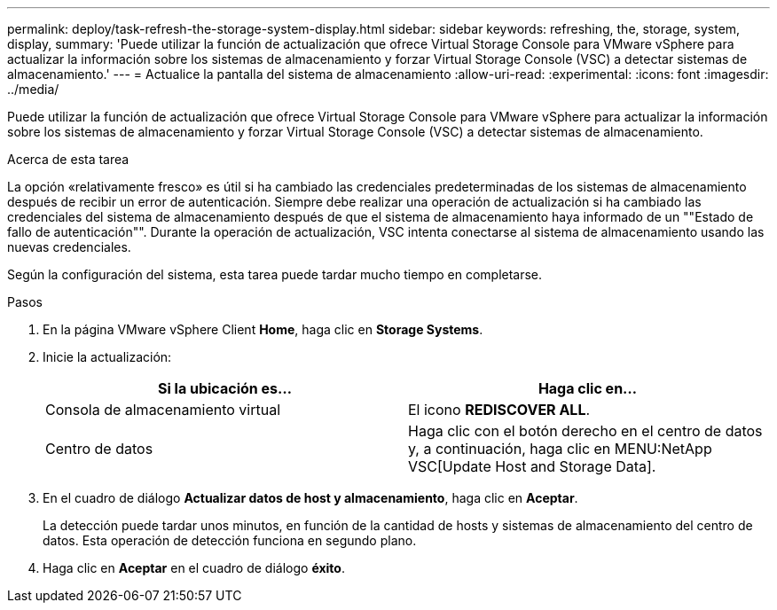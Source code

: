 ---
permalink: deploy/task-refresh-the-storage-system-display.html 
sidebar: sidebar 
keywords: refreshing, the, storage, system, display, 
summary: 'Puede utilizar la función de actualización que ofrece Virtual Storage Console para VMware vSphere para actualizar la información sobre los sistemas de almacenamiento y forzar Virtual Storage Console (VSC) a detectar sistemas de almacenamiento.' 
---
= Actualice la pantalla del sistema de almacenamiento
:allow-uri-read: 
:experimental: 
:icons: font
:imagesdir: ../media/


[role="lead"]
Puede utilizar la función de actualización que ofrece Virtual Storage Console para VMware vSphere para actualizar la información sobre los sistemas de almacenamiento y forzar Virtual Storage Console (VSC) a detectar sistemas de almacenamiento.

.Acerca de esta tarea
La opción «relativamente fresco» es útil si ha cambiado las credenciales predeterminadas de los sistemas de almacenamiento después de recibir un error de autenticación. Siempre debe realizar una operación de actualización si ha cambiado las credenciales del sistema de almacenamiento después de que el sistema de almacenamiento haya informado de un ""Estado de fallo de autenticación"". Durante la operación de actualización, VSC intenta conectarse al sistema de almacenamiento usando las nuevas credenciales.

Según la configuración del sistema, esta tarea puede tardar mucho tiempo en completarse.

.Pasos
. En la página VMware vSphere Client *Home*, haga clic en *Storage Systems*.
. Inicie la actualización:
+
[cols="1a,1a"]
|===
| Si la ubicación es... | Haga clic en... 


 a| 
Consola de almacenamiento virtual
 a| 
El icono *REDISCOVER ALL*.



 a| 
Centro de datos
 a| 
Haga clic con el botón derecho en el centro de datos y, a continuación, haga clic en MENU:NetApp VSC[Update Host and Storage Data].

|===
. En el cuadro de diálogo *Actualizar datos de host y almacenamiento*, haga clic en *Aceptar*.
+
La detección puede tardar unos minutos, en función de la cantidad de hosts y sistemas de almacenamiento del centro de datos. Esta operación de detección funciona en segundo plano.

. Haga clic en *Aceptar* en el cuadro de diálogo *éxito*.

